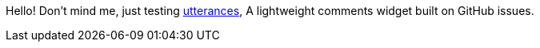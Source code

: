 Hello!
Don't mind me, just testing link:https://utteranc.es/[utterances], A lightweight comments widget built on GitHub issues.

+++
<script src="https://utteranc.es/client.js"
        repo="bruno-366/forward"
        issue-term="pathname"
        label="Comment"
        theme="github-light"
        crossorigin="anonymous"
        async>
</script>
+++
